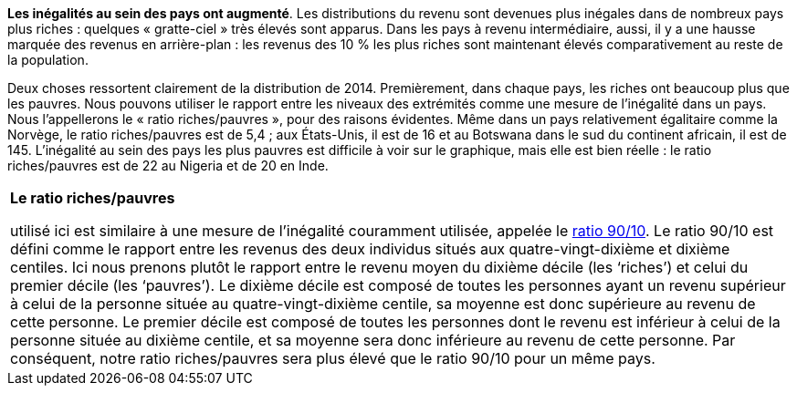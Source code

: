 // Inégalités //

*Les inégalités au sein des pays ont augmenté*.
Les distributions du revenu sont devenues plus inégales dans de nombreux pays plus riches : quelques « gratte-ciel » très élevés sont apparus. Dans les pays à revenu intermédiaire, aussi, il y a une hausse marquée des revenus en arrière-plan : les revenus des 10 % les plus riches sont maintenant élevés comparativement au reste de la population.

Deux choses ressortent clairement de la distribution de 2014. Premièrement, dans chaque pays, les riches ont beaucoup plus que les pauvres. Nous pouvons utiliser le rapport entre les niveaux des extrémités comme une mesure de l’inégalité dans un pays. Nous l’appellerons le « ratio riches/pauvres », pour des raisons évidentes. Même dans un pays relativement égalitaire comme la Norvège, le ratio riches/pauvres est de 5,4 ; aux États-Unis, il est de 16 et au Botswana dans le sud du continent africain, il est de 145. L’inégalité au sein des pays les plus pauvres est difficile à voir sur le graphique, mais elle est bien réelle : le ratio riches/pauvres est de 22 au Nigeria et de 20 en Inde.

|===
|*Le ratio riches/pauvres*

utilisé ici est similaire à une mesure de l’inégalité couramment utilisée, appelée le link:https://tinyco.re/7590416[ratio 90/10]. Le ratio 90/10 est défini comme le rapport entre les revenus des deux individus situés aux quatre-vingt-dixième et dixième centiles. Ici nous prenons plutôt le rapport entre le revenu moyen du dixième décile (les ‘riches’) et celui du premier décile (les ‘pauvres’). Le dixième décile est composé de toutes les personnes ayant un revenu supérieur à celui de la personne située au quatre-vingt-dixième centile, sa moyenne est donc supérieure au revenu de cette personne. Le premier décile est composé de toutes les personnes dont le revenu est inférieur à celui de la personne située au dixième centile, et sa moyenne sera donc inférieure au revenu de cette personne. Par conséquent, notre ratio riches/pauvres sera plus élevé que le ratio 90/10 pour un même pays.

|===
